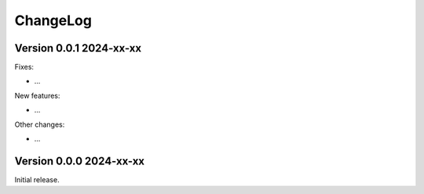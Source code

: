 ChangeLog
=========

Version 0.0.1 2024-xx-xx
------------------------

Fixes:

- ...

New features:

- ...

Other changes:

- ...

Version 0.0.0 2024-xx-xx
------------------------

Initial release.
